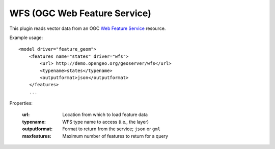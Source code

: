 WFS (OGC Web Feature Service)
===========================
This plugin reads vector data from an OGC `Web Feature Service`_ resource.

Example usage::

    <model driver="feature_geom">
        <features name="states" driver="wfs">
            <url> http://demo.opengeo.org/geoserver/wfs</url>
            <typename>states</typename>
            <outputformat>json</outputformat>
        </features>
        ...
    
Properties:

    :url:             Location from which to load feature data
    :typename:        WFS type name to access (i.e., the layer)
    :outputformat:    Format to return from the service; ``json`` or ``gml``
    :maxfeatures:     Maximum number of features to return for a query


.. _Web Feature Service:    http://en.wikipedia.org/wiki/Web_Feature_Service
